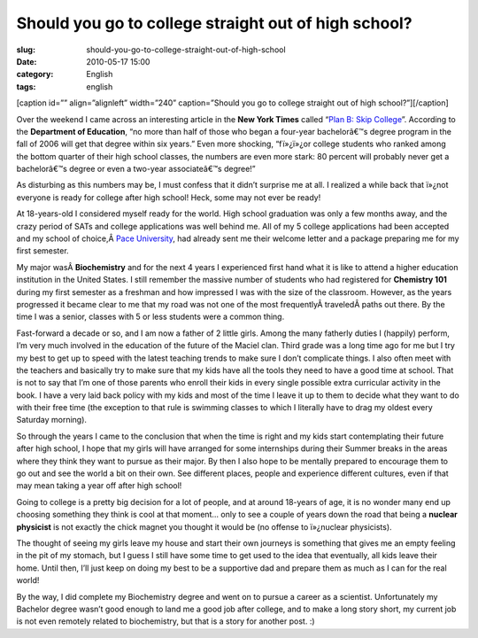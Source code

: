 Should you go to college straight out of high school?
#####################################################
:slug: should-you-go-to-college-straight-out-of-high-school
:date: 2010-05-17 15:00
:category: English
:tags: english

[caption id=”” align=”alignleft” width=”240” caption=”Should you go to
college straight out of high school?”]\ |Free Macro Pink School Notebook
Spiral Creative Commons|\ [/caption]

Over the weekend I came across an interesting article in the **New York
Times** called “\ `Plan B: Skip
College <http://www.nytimes.com/2010/05/16/weekinreview/16steinberg.html?src=me&ref=general>`__\ ”.
According to the **Department of Education**, “no more than half of
those who began a four-year bachelorâ€™s degree program in the fall of
2006 will get that degree within six years.” Even more shocking,
“fï»¿ï»¿or college students who ranked among the bottom quarter of their
high school classes, the numbers are even more stark: 80 percent will
probably never get a bachelorâ€™s degree or even a two-year
associateâ€™s degree!”

As disturbing as this numbers may be, I must confess that it didn’t
surprise me at all. I realized a while back that ï»¿not everyone is
ready for college after high school! Heck, some may not ever be ready!

At 18-years-old I considered myself ready for the world. High school
graduation was only a few months away, and the crazy period of SATs and
college applications was well behind me. All of my 5 college
applications had been accepted and my school of choice,Â \ `Pace
University <http://www.pace.edu/pace/>`__, had already sent me their
welcome letter and a package preparing me for my first semester.

My major wasÂ \ **Biochemistry** and for the next 4 years I experienced
first hand what it is like to attend a higher education institution in
the United States. I still remember the massive number of students who
had registered for **Chemistry 101** during my first semester as a
freshman and how impressed I was with the size of the classroom.
However, as the years progressed it became clear to me that my road was
not one of the most frequentlyÂ traveledÂ paths out there. By the time I
was a senior, classes with 5 or less students were a common thing.

Fast-forward a decade or so, and I am now a father of 2 little girls.
Among the many fatherly duties I (happily) perform, I’m very much
involved in the education of the future of the Maciel clan. Third grade
was a long time ago for me but I try my best to get up to speed with the
latest teaching trends to make sure I don’t complicate things. I also
often meet with the teachers and basically try to make sure that my kids
have all the tools they need to have a good time at school. That is not
to say that I’m one of those parents who enroll their kids in every
single possible extra curricular activity in the book. I have a very
laid back policy with my kids and most of the time I leave it up to them
to decide what they want to do with their free time (the exception to
that rule is swimming classes to which I literally have to drag my
oldest every Saturday morning).

So through the years I came to the conclusion that when the time is
right and my kids start contemplating their future after high school, I
hope that my girls will have arranged for some internships during their
Summer breaks in the areas where they think they want to pursue as their
major. By then I also hope to be mentally prepared to encourage them to
go out and see the world a bit on their own. See different places,
people and experience different cultures, even if that may mean taking a
year off after high school!

Going to college is a pretty big decision for a lot of people, and at
around 18-years of age, it is no wonder many end up choosing something
they think is cool at that moment… only to see a couple of years down
the road that being a **nuclear physicist** is not exactly the chick
magnet you thought it would be (no offense to ï»¿nuclear physicists).

The thought of seeing my girls leave my house and start their own
journeys is something that gives me an empty feeling in the pit of my
stomach, but I guess I still have some time to get used to the idea that
eventually, all kids leave their home. Until then, I’ll just keep on
doing my best to be a supportive dad and prepare them as much as I can
for the real world!

By the way, I did complete my Biochemistry degree and went on to pursue
a career as a scientist. Unfortunately my Bachelor degree wasn’t good
enough to land me a good job after college, and to make a long story
short, my current job is not even remotely related to biochemistry, but
that is a story for another post. :)

.. |Free Macro Pink School Notebook Spiral Creative Commons| image:: http://bit.ly/SchoolPost
   :target: http://www.flickr.com/photos/pinksherbet/398992111/
